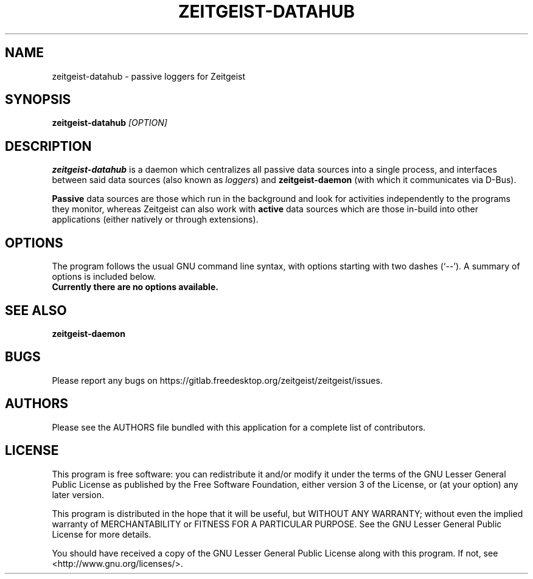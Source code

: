 .TH ZEITGEIST\-DATAHUB 1 "May 20, 2009" "Zeitgeist"

.SH NAME
zeitgeist\-datahub \- passive loggers for Zeitgeist

.SH SYNOPSIS
\fBzeitgeist\-datahub\fP \fI[OPTION]\fP

.SH DESCRIPTION
\fBzeitgeist\-datahub\fP is a daemon which centralizes all passive
data sources into a single process, and interfaces between said data 
sources (also known as \fIloggers\fP) and \fBzeitgeist-daemon\fP (with 
which it communicates via D-Bus).
.PP
\fBPassive\fP data sources are those which run in the background and
look for activities independently to the programs they monitor, whereas
Zeitgeist can also work with \fBactive\fP data sources which are those
in-build into other applications (either natively or through
extensions).

.SH OPTIONS
The program follows the usual GNU command line syntax, with
options starting with two dashes (`--'). A summary of options is
included below.
.TP
.B Currently there are no options available.

.SH SEE ALSO
\fBzeitgeist-daemon\fR

.SH BUGS
Please report any bugs on 
https://gitlab.freedesktop.org/zeitgeist/zeitgeist/issues.

.SH AUTHORS
Please see the AUTHORS file bundled with this application for
a complete list of contributors.

.SH LICENSE
This program is free software: you can redistribute it and/or modify
it under the terms of the GNU Lesser General Public License as published by
the Free Software Foundation, either version 3 of the License, or
(at your option) any later version.
.PP
This program is distributed in the hope that it will be useful,
but WITHOUT ANY WARRANTY; without even the implied warranty of
MERCHANTABILITY or FITNESS FOR A PARTICULAR PURPOSE.  See the
GNU Lesser General Public License for more details.
.PP
You should have received a copy of the GNU Lesser General Public License
along with this program.  If not, see <http://www.gnu.org/licenses/>.
